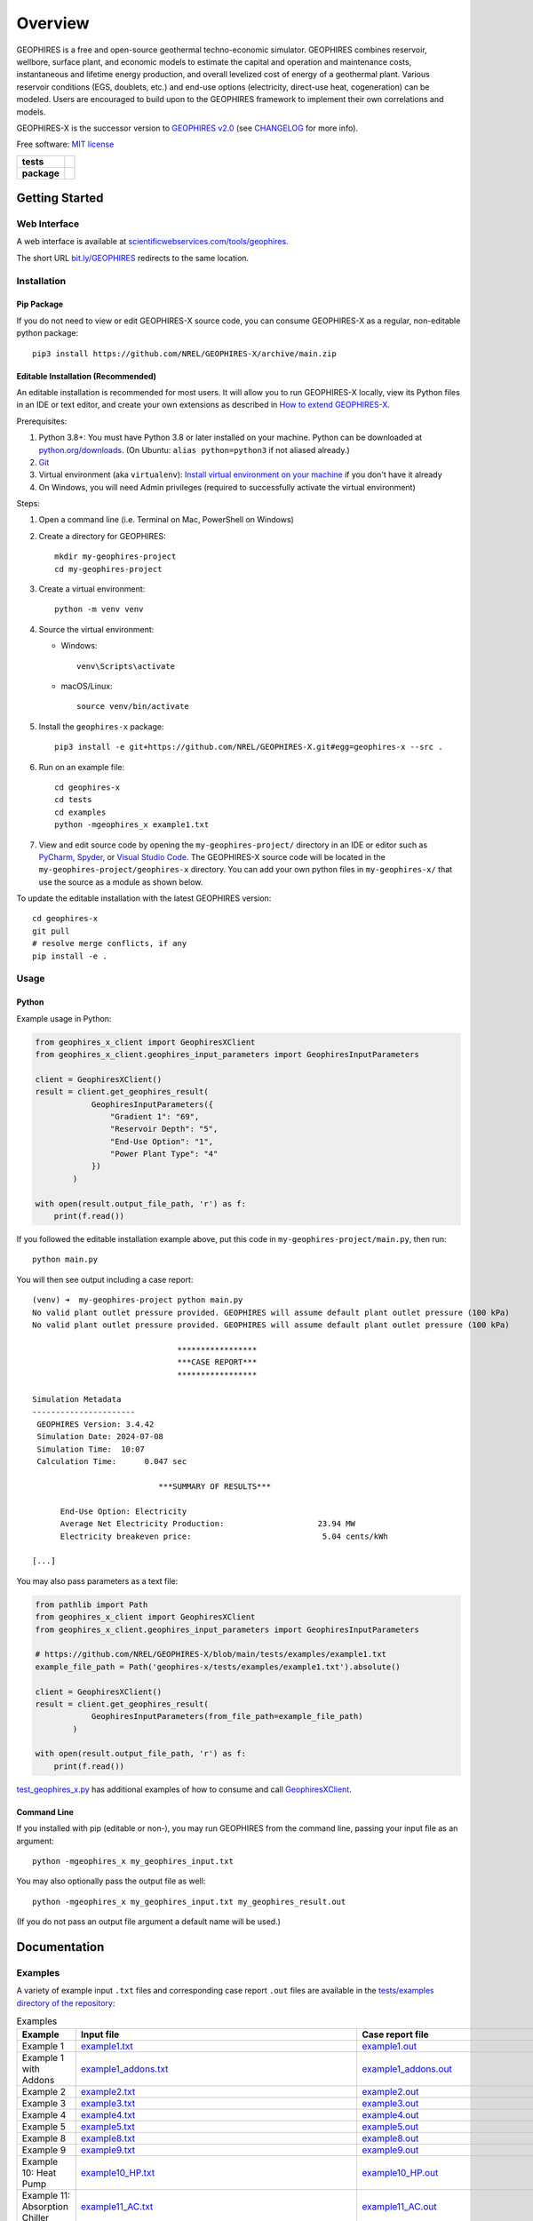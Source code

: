 ========
Overview
========

|GEOPHIRES Logo|

.. |GEOPHIRES Logo| image:: geophires-logo.png
    :alt: GEOPHIRES Logo

GEOPHIRES is a free and open-source geothermal techno-economic simulator. GEOPHIRES combines reservoir, wellbore, surface plant, and economic models to estimate the capital and operation and maintenance costs, instantaneous and lifetime energy production, and overall levelized cost of energy of a geothermal plant. Various reservoir conditions (EGS, doublets, etc.) and end-use options (electricity, direct-use heat, cogeneration) can be modeled. Users are encouraged to build upon to the GEOPHIRES framework to implement their own correlations and models.

GEOPHIRES-X is the successor version to `GEOPHIRES v2.0 <https://github.com/NREL/GEOPHIRES-v2>`__ (see `CHANGELOG <CHANGELOG.rst>`__ for more info).

Free software: `MIT license <LICENSE>`__

.. start-badges

.. list-table::
    :stub-columns: 1

    * - tests
      - | |github-actions|
        | |coverage|
    * - package
      - | |commits-since|
        | |code-style|
        | |license|

.. TODO add the following to package badge list once PyPy distribution enabled: |version| |wheel| |supported-versions| |supported-implementations|
..    * - docs
..      - | |docs|


.. |github-actions| image:: https://github.com/NREL/GEOPHIRES-X/actions/workflows/github-actions.yml/badge.svg
    :alt: GitHub Actions Build Status
    :target: https://github.com/NREL/GEOPHIRES-X/actions

.. |version| image:: https://img.shields.io/pypi/v/geophires-x.svg
    :alt: PyPI Package latest release
    :target: https://pypi.org/project/geophires-x

.. |wheel| image:: https://img.shields.io/pypi/wheel/geophires-x.svg
    :alt: PyPI Wheel
    :target: https://pypi.org/project/geophires-x

.. |supported-versions| image:: https://img.shields.io/pypi/pyversions/geophires-x.svg
    :alt: Supported versions
    :target: https://pypi.org/project/geophires-x

.. |supported-implementations| image:: https://img.shields.io/pypi/implementation/geophires-x.svg
    :alt: Supported implementations
    :target: https://pypi.org/project/geophires-x

.. |commits-since| image:: https://img.shields.io/github/commits-since/softwareengineerprogrammer/GEOPHIRES-X/v3.4.42.svg
    :alt: Commits since latest release
    :target: https://github.com/softwareengineerprogrammer/GEOPHIRES-X/compare/v3.4.42...main

.. |docs| image:: https://readthedocs.org/projects/GEOPHIRES-X/badge/?style=flat
    :target: https://nrel.github.io/GEOPHIRES-X
    :alt: Documentation Status

.. |coverage| image:: https://coveralls.io/repos/github/NREL/GEOPHIRES-X/badge.svg?branch=main
    :target: https://coveralls.io/github/NREL/GEOPHIRES-X?branch=main
    :alt: Coverage Status

.. |code-style| image:: https://img.shields.io/badge/code%20style-black-000000.svg
    :target: https://github.com/NREL/GEOPHIRES-X/blob/main/.pre-commit-config.yaml
    :alt: Code Style: black

.. |license| image:: https://img.shields.io/badge/license-MIT-green.svg
    :target: https://github.com/NREL/GEOPHIRES-X/blob/main/LICENSE
    :alt: MIT license

.. end-badges

Getting Started
===============

Web Interface
-------------

A web interface is available at `scientificwebservices.com/tools/geophires <https://scientificwebservices.com/tools/geophires>`__.

The short URL `bit.ly/GEOPHIRES <https://bit.ly/GEOPHIRES>`__ redirects to the same location.

Installation
------------

Pip Package
^^^^^^^^^^^

If you do not need to view or edit GEOPHIRES-X source code, you can consume GEOPHIRES-X as a regular, non-editable python package::

    pip3 install https://github.com/NREL/GEOPHIRES-X/archive/main.zip


.. (Eventually package will be published to PyPi, enabling ``pip install geophires-x``)


Editable Installation (Recommended)
^^^^^^^^^^^^^^^^^^^^^^^^^^^^^^^^^^^

An editable installation is recommended for most users. It will allow you to run GEOPHIRES-X locally,
view its Python files in an IDE or text editor,
and create your own extensions as described in `How to extend GEOPHIRES-X <docs/How-to-extend-GEOPHIRES-X.md#how-to-extend-geophires-x>`__.

Prerequisites:

1. Python 3.8+: You must have Python 3.8 or later installed on your machine. Python can be downloaded at `python.org/downloads <https://www.python.org/downloads/>`__. (On Ubuntu: ``alias python=python3`` if not aliased already.)
2. `Git <https://git-scm.com/book/en/v2/Getting-Started-Installing-Git>`__
3. Virtual environment (aka ``virtualenv``): `Install virtual environment on your machine <https://virtualenv.pypa.io/en/latest/installation.html#via-pip>`__ if you don't have it already
4. On Windows, you will need Admin privileges (required to successfully activate the virtual environment)

Steps:

1. Open a command line (i.e. Terminal on Mac, PowerShell on Windows)
2. Create a directory for GEOPHIRES::

    mkdir my-geophires-project
    cd my-geophires-project

3. Create a virtual environment::

    python -m venv venv

4. Source the virtual environment:

   - Windows::

       venv\Scripts\activate

   - macOS/Linux::

       source venv/bin/activate

5. Install the ``geophires-x`` package::

    pip3 install -e git+https://github.com/NREL/GEOPHIRES-X.git#egg=geophires-x --src .

6. Run on an example file::

    cd geophires-x
    cd tests
    cd examples
    python -mgeophires_x example1.txt

7. View and edit source code by opening the ``my-geophires-project/`` directory in an IDE or editor such as `PyCharm <https://www.jetbrains.com/pycharm/>`__, `Spyder <https://www.spyder-ide.org/>`__, or `Visual Studio Code <https://code.visualstudio.com/>`__. The GEOPHIRES-X source code will be located in the ``my-geophires-project/geophires-x`` directory. You can add your own python files in ``my-geophires-x/`` that use the source as a module as shown below.

To update the editable installation with the latest GEOPHIRES version::

    cd geophires-x
    git pull
    # resolve merge conflicts, if any
    pip install -e .



Usage
-----

Python
^^^^^^

Example usage in Python:

.. code:: python

    from geophires_x_client import GeophiresXClient
    from geophires_x_client.geophires_input_parameters import GeophiresInputParameters

    client = GeophiresXClient()
    result = client.get_geophires_result(
                GeophiresInputParameters({
                    "Gradient 1": "69",
                    "Reservoir Depth": "5",
                    "End-Use Option": "1",
                    "Power Plant Type": "4"
                })
            )

    with open(result.output_file_path, 'r') as f:
        print(f.read())

If you followed the editable installation example above, put this code in ``my-geophires-project/main.py``, then run::

   python main.py

You will then see output including a case report::

    (venv) ➜  my-geophires-project python main.py
    No valid plant outlet pressure provided. GEOPHIRES will assume default plant outlet pressure (100 kPa)
    No valid plant outlet pressure provided. GEOPHIRES will assume default plant outlet pressure (100 kPa)

                                   *****************
                                   ***CASE REPORT***
                                   *****************

    Simulation Metadata
    ----------------------
     GEOPHIRES Version: 3.4.42
     Simulation Date: 2024-07-08
     Simulation Time:  10:07
     Calculation Time:      0.047 sec

                               ***SUMMARY OF RESULTS***

          End-Use Option: Electricity
          Average Net Electricity Production:                    23.94 MW
          Electricity breakeven price:                            5.04 cents/kWh

    [...]


You may also pass parameters as a text file:

.. code:: python

    from pathlib import Path
    from geophires_x_client import GeophiresXClient
    from geophires_x_client.geophires_input_parameters import GeophiresInputParameters

    # https://github.com/NREL/GEOPHIRES-X/blob/main/tests/examples/example1.txt
    example_file_path = Path('geophires-x/tests/examples/example1.txt').absolute()

    client = GeophiresXClient()
    result = client.get_geophires_result(
                GeophiresInputParameters(from_file_path=example_file_path)
            )

    with open(result.output_file_path, 'r') as f:
        print(f.read())


`test_geophires_x.py <tests/test_geophires_x.py>`__ has additional examples of how to consume and call `GeophiresXClient <src/geophires_x_client/__init__.py#L14>`__.


Command Line
^^^^^^^^^^^^

If you installed with pip (editable or non-), you may run GEOPHIRES from the command line, passing your input file as an argument::

   python -mgeophires_x my_geophires_input.txt

You may also optionally pass the output file as well::

   python -mgeophires_x my_geophires_input.txt my_geophires_result.out

(If you do not pass an output file argument a default name will be used.)


Documentation
=============

Examples
--------

A variety of example input ``.txt`` files and corresponding case report ``.out`` files are available in the `tests/examples directory of the repository <tests/examples>`__:


.. list-table:: Examples
   :widths: 50 40 10
   :header-rows: 1

   * - Example
     - Input file
     - Case report file
   * - Example 1
     - `example1.txt <tests/examples/example1.txt>`__
     - `example1.out <tests/examples/example1.out>`__
   * - Example 1 with Addons
     - `example1_addons.txt <tests/examples/example1_addons.txt>`__
     - `example1_addons.out <tests/examples/example1_addons.out>`__
   * - Example 2
     - `example2.txt <tests/examples/example2.txt>`__
     - `example2.out <tests/examples/example2.out>`__
   * - Example 3
     - `example3.txt <tests/examples/example3.txt>`__
     - `example3.out <tests/examples/example3.out>`__
   * - Example 4
     - `example4.txt <tests/examples/example4.txt>`__
     - `example4.out <tests/examples/example4.out>`__
   * - Example 5
     - `example5.txt <tests/examples/example5.txt>`__
     - `example5.out <tests/examples/example5.out>`__
   * - Example 8
     - `example8.txt <tests/examples/example8.txt>`__
     - `example8.out <tests/examples/example8.out>`__
   * - Example 9
     - `example9.txt <tests/examples/example9.txt>`__
     - `example9.out <tests/examples/example9.out>`__
   * - Example 10: Heat Pump
     - `example10_HP.txt <tests/examples/example10_HP.txt>`__
     - `example10_HP.out <tests/examples/example10_HP.out>`__
   * - Example 11: Absorption Chiller
     - `example11_AC.txt <tests/examples/example11_AC.txt>`__
     - `example11_AC.out <tests/examples/example11_AC.out>`__
   * - Example 12: District Heating
     - `example12_DH.txt <tests/examples/example12_DH.txt>`__
     - `example12_DH.out <tests/examples/example12_DH.out>`__
   * - Example 13
     - `example13.txt <tests/examples/example13.txt>`__
     - `example13.out <tests/examples/example13.out>`__
   * - AGS: Coaxial sCO2: Heat (Beckers et. al 2023)
     - `Beckers_et_al_2023_Tabulated_Database_Coaxial_sCO2_heat.txt <tests/examples/Beckers_et_al_2023_Tabulated_Database_Coaxial_sCO2_heat.txt>`__
     - `Beckers_et_al_2023_Tabulated_Database_Coaxial_sCO2_heat.out <tests/examples/Beckers_et_al_2023_Tabulated_Database_Coaxial_sCO2_heat.out>`__
   * - AGS: Coaxial Water: Heat (Beckers et. al 2023)
     - `Beckers_et_al_2023_Tabulated_Database_Coaxial_water_heat.txt <tests/examples/Beckers_et_al_2023_Tabulated_Database_Coaxial_water_heat.txt>`__
     - `Beckers_et_al_2023_Tabulated_Database_Coaxial_water_heat.out <tests/examples/Beckers_et_al_2023_Tabulated_Database_Coaxial_water_heat.out>`__
   * - AGS: Uloop sCO2: Electricity (Beckers et. al 2023)
     - `Beckers_et_al_2023_Tabulated_Database_Uloop_sCO2_elec.txt <tests/examples/Beckers_et_al_2023_Tabulated_Database_Uloop_sCO2_elec.txt>`__
     - `Beckers_et_al_2023_Tabulated_Database_Uloop_sCO2_elec.out <tests/examples/Beckers_et_al_2023_Tabulated_Database_Uloop_sCO2_elec.out>`__
   * - AGS: Uloop sCO2: Heat (Beckers et. al 2023)
     - `Beckers_et_al_2023_Tabulated_Database_Uloop_sCO2_heat.txt <tests/examples/Beckers_et_al_2023_Tabulated_Database_Uloop_sCO2_heat.txt>`__
     - `Beckers_et_al_2023_Tabulated_Database_Uloop_sCO2_heat.out <tests/examples/Beckers_et_al_2023_Tabulated_Database_Uloop_sCO2_heat.out>`__
   * - AGS: Uloop Water: Electricity (Beckers et. al 2023)
     - `Beckers_et_al_2023_Tabulated_Database_Uloop_water_elec.txt <tests/examples/Beckers_et_al_2023_Tabulated_Database_Uloop_water_elec.txt>`__
     - `Beckers_et_al_2023_Tabulated_Database_Uloop_water_elec.out <tests/examples/Beckers_et_al_2023_Tabulated_Database_Uloop_water_elec.out>`__
   * - CLGS: Uloop Water: Heat (Beckers et. al 2023)
     - `Beckers_et_al_2023_Tabulated_Database_Uloop_water_heat.txt <tests/examples/Beckers_et_al_2023_Tabulated_Database_Uloop_water_heat.txt>`__
     - `Beckers_et_al_2023_Tabulated_Database_Uloop_water_heat.out <tests/examples/Beckers_et_al_2023_Tabulated_Database_Uloop_water_heat.out>`__
   * - SUTRA Example 1
     - `SUTRAExample1.txt <tests/examples/SUTRAExample1.txt>`__
     - `SUTRAExample1.out <tests/examples/SUTRAExample1.out>`__
   * - Multiple Gradients
     - `example_multiple_gradients.txt <tests/examples/example_multiple_gradients.txt>`__
     - `example_multiple_gradients.out <tests/examples/example_multiple_gradients.out>`__
   * - Fervo Energy Whitepaper (Norbeck J.H. and Latimer T.M. 2023.)
     - `Fervo_Norbeck_Latimer_2023.txt <tests/examples/Fervo_Norbeck_Latimer_2023.txt>`__
     - `Fervo_Norbeck_Latimer_2023.out <tests/examples/Fervo_Norbeck_Latimer_2023.out>`__
   * - Superhot Rock (SHR) Example 1
     - `example_SHR-1.txt <tests/examples/example_SHR-1.txt>`__
     - `example_SHR-1.out <tests/examples/example_SHR-1.out>`__
   * - Superhot Rock (SHR) Example 2
     - `example_SHR-2.txt <tests/examples/example_SHR-2.txt>`__
     - `example_SHR-2.out <tests/examples/example_SHR-2.out>`__


An interactive table of examples is available at `gtp.scientificwebservices.com/geophires <https://gtp.scientificwebservices.com/geophires>`__, under the Examples tab.

Parameters
----------

Available parameters are documented in the `Parameters Reference <https://nrel.github.io/GEOPHIRES-X/parameters.html>`__.


Extending GEOPHIRES-X
---------------------
* `How to extend GEOPHIRES-X <docs/How-to-extend-GEOPHIRES-X.md#how-to-extend-geophires-x>`__ user guide

  - `Extension example: SUTRA <https://github.com/NREL/GEOPHIRES-X/commit/984cb4da1505667adb2c45cb1297cab6550774bd#diff-5b1ea85ce061b9a1137a46c48d2d293126224d677d3ab38d9b2f4dcfc4e1674e>`__

Monte Carlo
-----------

`Monte Carlo User Guide <https://softwareengineerprogrammer.github.io/GEOPHIRES-X/Monte-Carlo-User-Guide.html>`__

Additional Documentation
------------------------
The `GEOPHIRES v2.0 (previous version's) user manual <References/GEOPHIRES%20v2.0%20User%20Manual.pdf>`__ describes GEOPHIRES's high-level software architecture.

Theoretical basis for GEOPHIRES:  `GEOPHIRES v2.0: updated geothermal techno‐economic simulation tool <References/Beckers%202019%20GEOPHIRES%20v2.pdf>`__

Additional materials in `/References </References>`__


Development
===========

If you are interested in sharing your extensions with others, or even contributing them back to this repository,
you may want to follow `the Development instructions <CONTRIBUTING.rst#development>`__.
(You can also create a fork after doing an editable install so don't worry about picking this method if you're unsure.)

.. TODO feedback section - why user feedback is important/valuable, how to file issues/contact authors

.. TODO FAQ/trivia section - "HDR" naming (HDR.out, HDR.json) is for Hot Dry Rock
